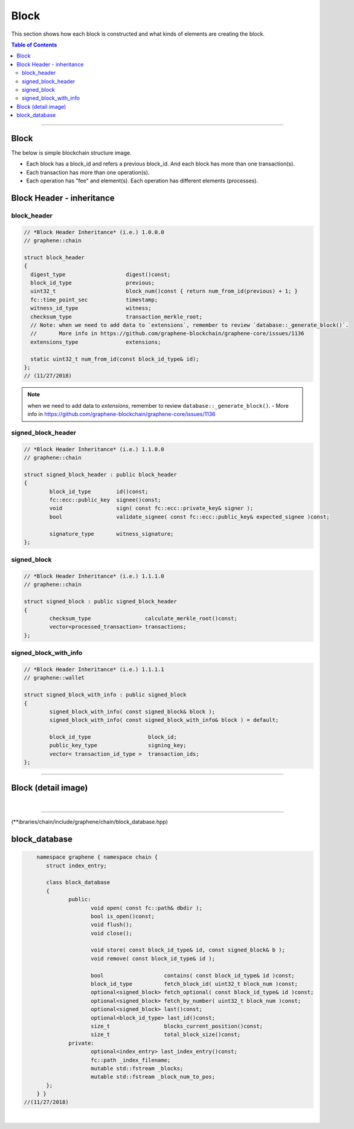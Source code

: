 
.. _lib-block:

*******************************************
Block
*******************************************

This section shows how each block is constructed and what kinds of elements are creating the block.

.. contents:: Table of Contents
   :local:

-------

Block
==========

The below is simple blockchain structure image.

- Each block has a block_id and refers a previous block_id. And each block has more than one transaction(s).
- Each transaction has more than one operation(s).
- Each operation has "fee" and element(s). Each operation has different elements (processes).


.. image:: ../../_static/structures/block_structure_si1.png
        :alt: Graphene Architecture
        :width: 700px
        :align: center



Block Header - inheritance
================================


block_header
----------------------

.. code-block:: cpp

	// *Block Header Inheritance* (i.e.) 1.0.0.0
	// graphene::chain

	struct block_header
	{
	  digest_type                   digest()const;
	  block_id_type                 previous;
	  uint32_t                      block_num()const { return num_from_id(previous) + 1; }
	  fc::time_point_sec            timestamp;
	  witness_id_type               witness;
	  checksum_type                 transaction_merkle_root;
	  // Note: when we need to add data to `extensions`, remember to review `database::_generate_block()`.
	  //       More info in https://github.com/graphene-blockchain/graphene-core/issues/1136
	  extensions_type               extensions;

	  static uint32_t num_from_id(const block_id_type& id);
	};
	// (11/27/2018)


.. Note:: when we need to add data to `extensions`, remember to review ``database::_generate_block()``.
  - More info in https://github.com/graphene-blockchain/graphene-core/issues/1136

signed_block_header
---------------------

.. code-block:: cpp

	// *Block Header Inheritance* (i.e.) 1.1.0.0
	// graphene::chain

	struct signed_block_header : public block_header
	{
		block_id_type        id()const;
		fc::ecc::public_key  signee()const;
		void                 sign( const fc::ecc::private_key& signer );
		bool                 validate_signee( const fc::ecc::public_key& expected_signee )const;

		signature_type       witness_signature;
	};



signed_block
--------------

.. code-block:: cpp

	// *Block Header Inheritance* (i.e.) 1.1.1.0
	// graphene::chain

	struct signed_block : public signed_block_header
	{
		checksum_type                 calculate_merkle_root()const;
		vector<processed_transaction> transactions;
	};


signed_block_with_info
-----------------------

.. code-block:: cpp

	// *Block Header Inheritance* (i.e.) 1.1.1.1
	// graphene::wallet

	struct signed_block_with_info : public signed_block
	{
		signed_block_with_info( const signed_block& block );
		signed_block_with_info( const signed_block_with_info& block ) = default;

		block_id_type                  block_id;
		public_key_type                signing_key;
		vector< transaction_id_type >  transaction_ids;
	};

----------------------------


Block (detail image)
===========================

.. image:: ../../_static/structures/block_structure_detail1.png
        :alt: Graphene Architecture
        :width: 700px
        :align: center

|

----------------------

(**ibraries/chain/include/graphene/chain/block_database.hpp)

block_database
==========================

.. code-block:: cpp

	namespace graphene { namespace chain {
	   struct index_entry;

	   class block_database
	   {
		  public:
			 void open( const fc::path& dbdir );
			 bool is_open()const;
			 void flush();
			 void close();

			 void store( const block_id_type& id, const signed_block& b );
			 void remove( const block_id_type& id );

			 bool                   contains( const block_id_type& id )const;
			 block_id_type          fetch_block_id( uint32_t block_num )const;
			 optional<signed_block> fetch_optional( const block_id_type& id )const;
			 optional<signed_block> fetch_by_number( uint32_t block_num )const;
			 optional<signed_block> last()const;
			 optional<block_id_type> last_id()const;
			 size_t                 blocks_current_position()const;
			 size_t                 total_block_size()const;
		  private:
			 optional<index_entry> last_index_entry()const;
			 fc::path _index_filename;
			 mutable std::fstream _blocks;
			 mutable std::fstream _block_num_to_pos;
	   };
	} }
    //(11/27/2018)




|


